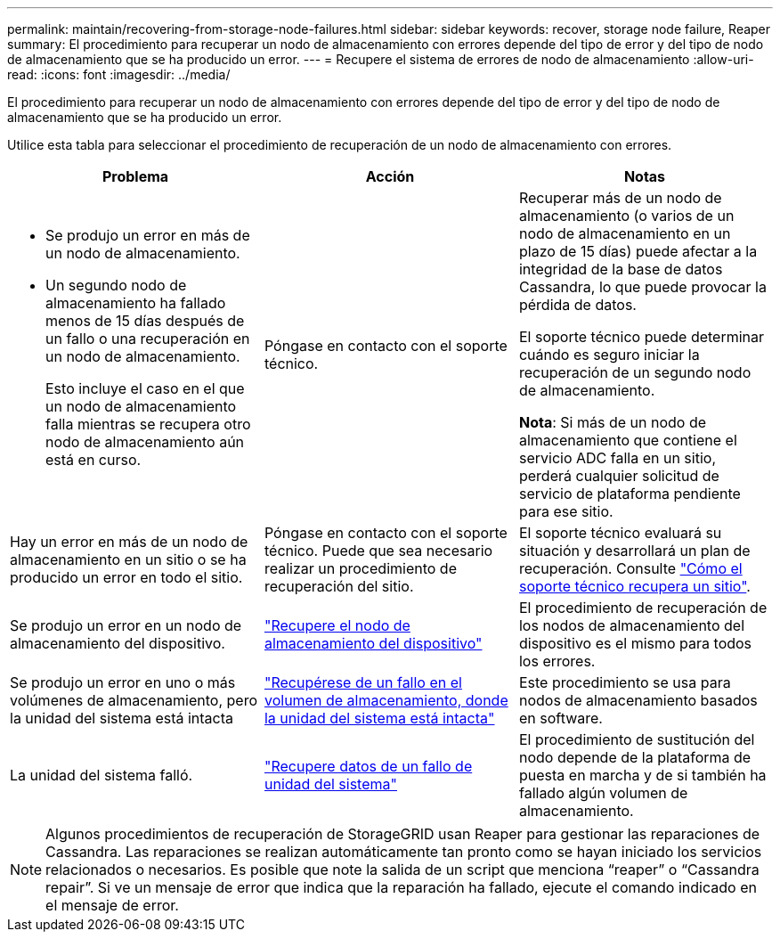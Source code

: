 ---
permalink: maintain/recovering-from-storage-node-failures.html 
sidebar: sidebar 
keywords: recover, storage node failure, Reaper 
summary: El procedimiento para recuperar un nodo de almacenamiento con errores depende del tipo de error y del tipo de nodo de almacenamiento que se ha producido un error. 
---
= Recupere el sistema de errores de nodo de almacenamiento
:allow-uri-read: 
:icons: font
:imagesdir: ../media/


[role="lead"]
El procedimiento para recuperar un nodo de almacenamiento con errores depende del tipo de error y del tipo de nodo de almacenamiento que se ha producido un error.

Utilice esta tabla para seleccionar el procedimiento de recuperación de un nodo de almacenamiento con errores.

[cols="1a,1a,1a"]
|===
| Problema | Acción | Notas 


 a| 
* Se produjo un error en más de un nodo de almacenamiento.
* Un segundo nodo de almacenamiento ha fallado menos de 15 días después de un fallo o una recuperación en un nodo de almacenamiento.
+
Esto incluye el caso en el que un nodo de almacenamiento falla mientras se recupera otro nodo de almacenamiento aún está en curso.


 a| 
Póngase en contacto con el soporte técnico.
 a| 
Recuperar más de un nodo de almacenamiento (o varios de un nodo de almacenamiento en un plazo de 15 días) puede afectar a la integridad de la base de datos Cassandra, lo que puede provocar la pérdida de datos.

El soporte técnico puede determinar cuándo es seguro iniciar la recuperación de un segundo nodo de almacenamiento.

*Nota*: Si más de un nodo de almacenamiento que contiene el servicio ADC falla en un sitio, perderá cualquier solicitud de servicio de plataforma pendiente para ese sitio.



 a| 
Hay un error en más de un nodo de almacenamiento en un sitio o se ha producido un error en todo el sitio.
 a| 
Póngase en contacto con el soporte técnico. Puede que sea necesario realizar un procedimiento de recuperación del sitio.
 a| 
El soporte técnico evaluará su situación y desarrollará un plan de recuperación. Consulte link:how-site-recovery-is-performed-by-technical-support.html["Cómo el soporte técnico recupera un sitio"].



 a| 
Se produjo un error en un nodo de almacenamiento del dispositivo.
 a| 
link:recovering-storagegrid-appliance-storage-node.html["Recupere el nodo de almacenamiento del dispositivo"]
 a| 
El procedimiento de recuperación de los nodos de almacenamiento del dispositivo es el mismo para todos los errores.



 a| 
Se produjo un error en uno o más volúmenes de almacenamiento, pero la unidad del sistema está intacta
 a| 
link:recovering-from-storage-volume-failure-where-system-drive-is-intact.html["Recupérese de un fallo en el volumen de almacenamiento, donde la unidad del sistema está intacta"]
 a| 
Este procedimiento se usa para nodos de almacenamiento basados en software.



 a| 
La unidad del sistema falló.
 a| 
link:reviewing-warnings-for-system-drive-recovery.html["Recupere datos de un fallo de unidad del sistema"]
 a| 
El procedimiento de sustitución del nodo depende de la plataforma de puesta en marcha y de si también ha fallado algún volumen de almacenamiento.

|===

NOTE: Algunos procedimientos de recuperación de StorageGRID usan Reaper para gestionar las reparaciones de Cassandra. Las reparaciones se realizan automáticamente tan pronto como se hayan iniciado los servicios relacionados o necesarios. Es posible que note la salida de un script que menciona “reaper” o “Cassandra repair”. Si ve un mensaje de error que indica que la reparación ha fallado, ejecute el comando indicado en el mensaje de error.
